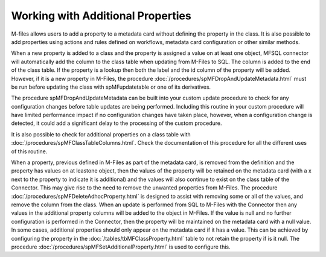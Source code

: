 Working with Additional Properties
===================================

M-files allows users to add a property to a metadata card without defining the property in the class.  It is also possible to add properties using actions and rules defined on workflows, metadata card configuration or other similar methods.

When a new property is added to a class and the property is assigned a value on at least one object, MFSQL connector will automatically add the column to the class table when updating from M-Files to SQL.  The column is added to the end of the class table.  If the property is a lookup then both the label and the id column of the property will be added. However, if it is a new property in M-Files, the procedure :doc:`/procedures/spMFDropAndUpdateMetadata.html` must be run before updating the class with spMFupdatetable or one of its derivatives.

The procedure spMFDropAndUpdateMetadata can be built into your custom update procedure to check for any configuration changes before table updates are being performed. Including this routine in your custom procedure will have limited performance impact if no configuration changes have taken place, however, when a configuration change is detected, it could add a significant delay to the processing of the custom procedure.

It is also possible to check for additional properties on a class table with :doc:`/procedures/spMFClassTableColumns.html`.  Check the documentation of this procedure for all the different uses of this routine.

When a property, previous defined in M-Files as part of the metadata card, is removed from the definition and the property has values on at leastone object, then the values of the property will be retained on the metadata card (with a x next to the property to indicate it is additional) and the values will also continue to exist on the class table of the Connector.  This may give rise to the need to remove the unwanted properties from M-Files.  The procedure :doc:`/procedures/spMFDeleteAdhocProperty.html` is designed to assist with removing some or all of the values, and remove the column from the class.
When an update is performed from SQL to M-Files with the Connector then any values in the additional property columns will be added to the object in M-Files.  If the value is null and no further configuration is performed in the Connector, then the property will be maintained on the metadata card with a null value.   In some cases, additional properties should only appear on the metadata card if it has a value.  This can be achieved by configuring the property in the :doc:`/tables/tbMFClassProperty.html` table to not retain the property if is it null.  The procedure :doc:`/procedures/spMFSetAdditionalProperty.html` is used to configure this.


